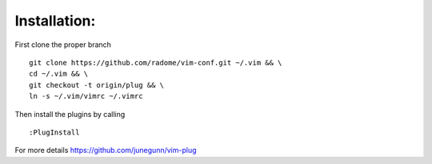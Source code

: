 Installation:
-------------

First clone the proper branch

::

    git clone https://github.com/radome/vim-conf.git ~/.vim && \
    cd ~/.vim && \
    git checkout -t origin/plug && \
    ln -s ~/.vim/vimrc ~/.vimrc

Then install the plugins by calling

::

    :PlugInstall

For more details https://github.com/junegunn/vim-plug

